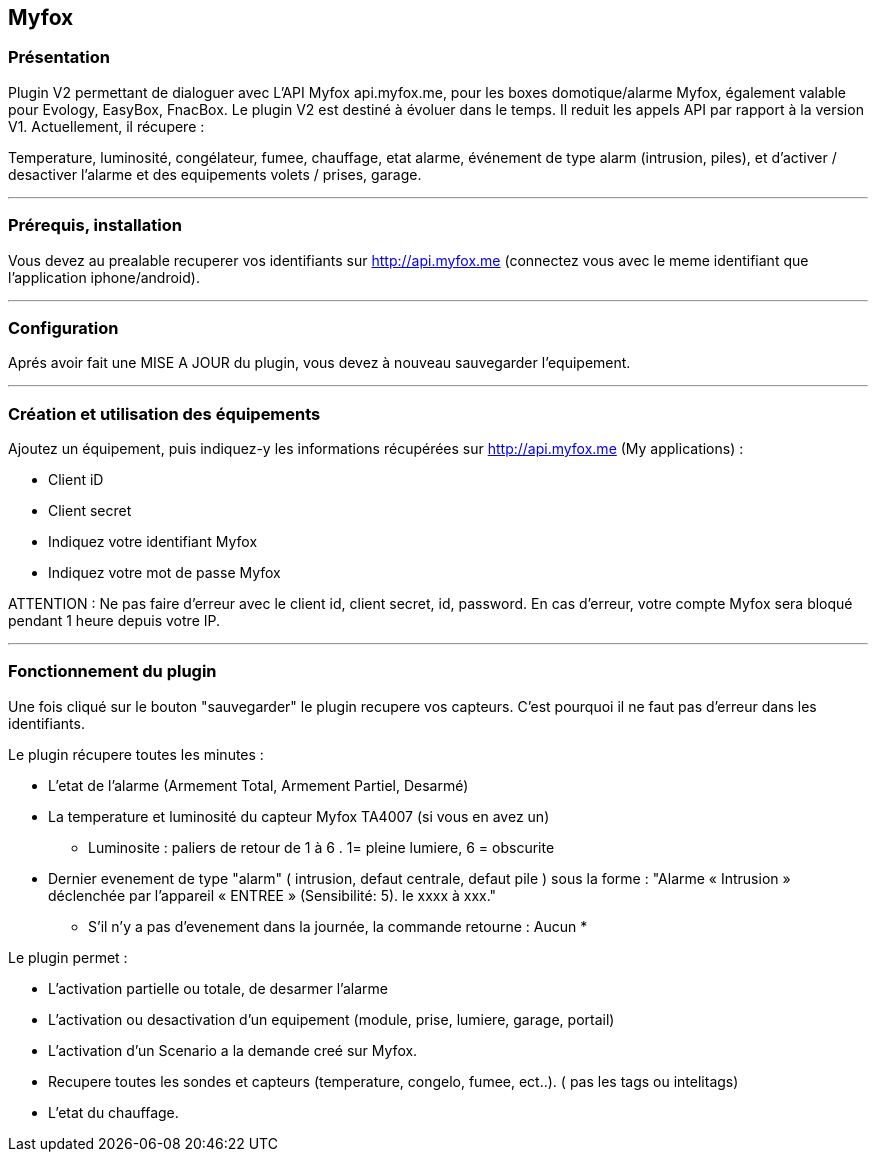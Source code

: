 == Myfox

=== Présentation

Plugin V2 permettant de dialoguer avec L'API Myfox api.myfox.me, pour les boxes domotique/alarme Myfox, également valable pour Evology, EasyBox, FnacBox.
Le  plugin V2 est destiné à évoluer dans le temps. Il reduit les appels API par rapport à la version V1.
Actuellement, il récupere :

Temperature, luminosité, congélateur, fumee, chauffage, etat alarme, événement de type alarm (intrusion, piles), et d'activer / desactiver l'alarme et des equipements volets / prises, garage.

'''
=== Prérequis, installation

Vous devez au prealable recuperer vos identifiants sur http://api.myfox.me (connectez vous avec le meme identifiant que l'application iphone/android).

'''
=== Configuration

Aprés avoir fait une MISE A JOUR du plugin, vous devez à nouveau sauvegarder l'equipement.

'''
=== Création et utilisation des équipements  

Ajoutez un équipement, puis indiquez-y les informations récupérées sur http://api.myfox.me (My applications) :

- Client iD
- Client secret
- Indiquez votre identifiant Myfox
- Indiquez votre mot de passe Myfox

ATTENTION : Ne pas faire d'erreur avec le client id, client secret, id, password. En cas d'erreur, votre compte Myfox sera bloqué pendant 1 heure depuis votre IP.

'''
=== Fonctionnement du plugin

Une fois cliqué sur le bouton "sauvegarder" le plugin recupere vos capteurs. C'est pourquoi il ne faut pas d'erreur dans les identifiants.

Le plugin récupere toutes les minutes :

- L'etat de l'alarme (Armement Total, Armement Partiel, Desarmé)
- La temperature et luminosité du capteur Myfox TA4007 (si vous en avez un)
	* Luminosite : paliers de retour de 1 à 6 . 1= pleine lumiere,  6 = obscurite 


- Dernier evenement de type "alarm" ( intrusion, defaut centrale, defaut pile ) sous la forme : "Alarme « Intrusion » déclenchée par l'appareil « ENTREE » (Sensibilité: 5). le xxxx à xxx."
	* S'il n'y a pas d'evenement dans la journée, la commande retourne : Aucun *

Le plugin permet : 

- L'activation partielle ou totale, de desarmer l'alarme
- L'activation ou desactivation d'un equipement (module, prise, lumiere, garage, portail)
- L'activation d'un Scenario a la demande creé sur Myfox.
- Recupere toutes les sondes et capteurs (temperature, congelo, fumee, ect..). ( pas les tags ou intelitags)
- L'etat du chauffage.


